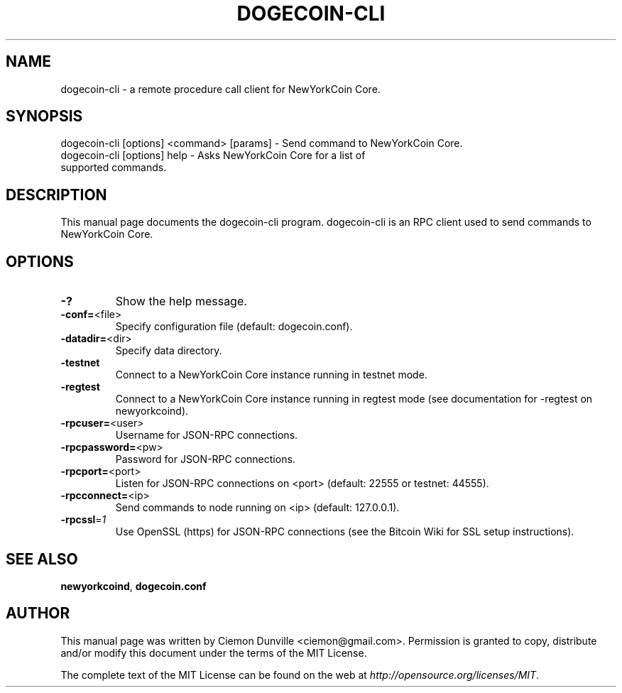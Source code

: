 .TH DOGECOIN-CLI "1" "February 2015" "dogecoin-cli 0.10" 
.SH NAME
dogecoin-cli \- a remote procedure call client for NewYorkCoin Core. 
.SH SYNOPSIS
dogecoin-cli [options] <command> [params] \- Send command to NewYorkCoin Core. 
.TP
dogecoin-cli [options] help \- Asks NewYorkCoin Core for a list of supported commands.
.SH DESCRIPTION
This manual page documents the dogecoin-cli program. dogecoin-cli is an RPC client used to send commands to NewYorkCoin Core.

.SH OPTIONS
.TP
\fB\-?\fR
Show the help message.
.TP
\fB\-conf=\fR<file>
Specify configuration file (default: dogecoin.conf).
.TP
\fB\-datadir=\fR<dir>
Specify data directory.
.TP
\fB\-testnet\fR
Connect to a NewYorkCoin Core instance running in testnet mode.
.TP
\fB\-regtest\fR
Connect to a NewYorkCoin Core instance running in regtest mode (see documentation for -regtest on newyorkcoind).
.TP
\fB\-rpcuser=\fR<user>
Username for JSON\-RPC connections.
.TP
\fB\-rpcpassword=\fR<pw>
Password for JSON\-RPC connections.
.TP
\fB\-rpcport=\fR<port>
Listen for JSON\-RPC connections on <port> (default: 22555 or testnet: 44555).
.TP
\fB\-rpcconnect=\fR<ip>
Send commands to node running on <ip> (default: 127.0.0.1).
.TP
\fB\-rpcssl\fR=\fI1\fR
Use OpenSSL (https) for JSON\-RPC connections (see the Bitcoin Wiki for SSL setup instructions).

.SH "SEE ALSO"
\fBnewyorkcoind\fP, \fBdogecoin.conf\fP
.SH AUTHOR
This manual page was written by Ciemon Dunville <ciemon@gmail.com>. Permission is granted to copy, distribute and/or modify this document under the terms of the MIT License.

The complete text of the MIT License can be found on the web at \fIhttp://opensource.org/licenses/MIT\fP.
